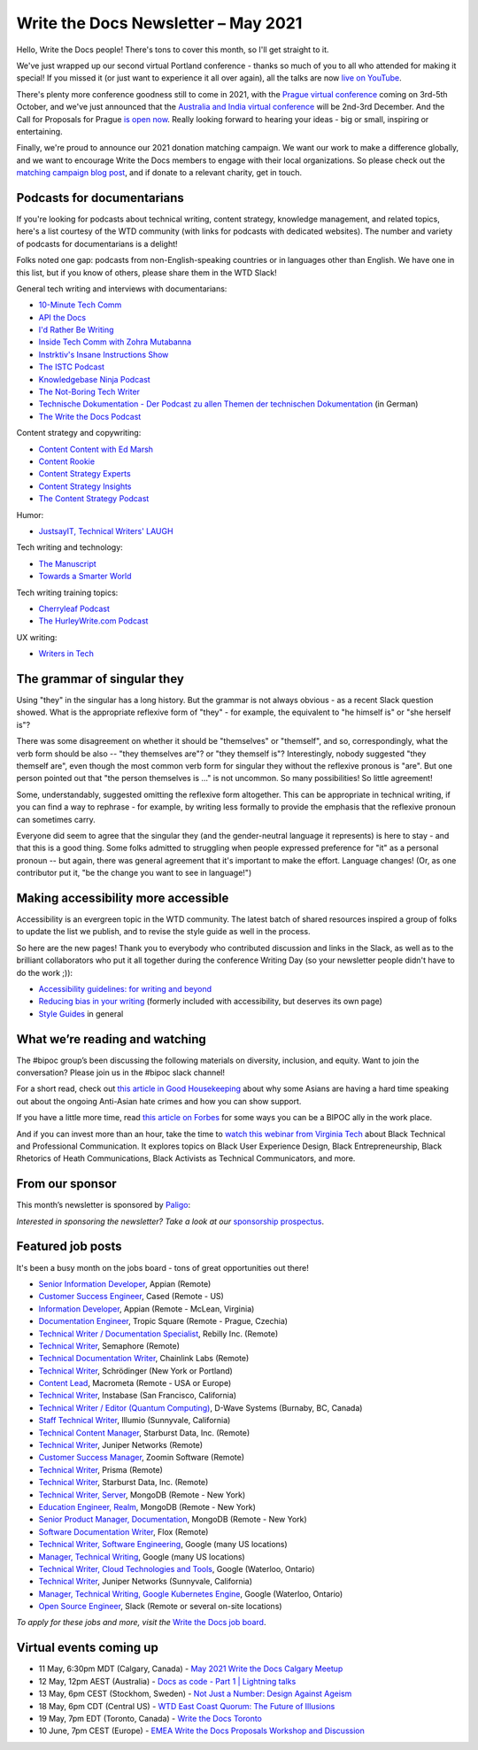 
.. post:: May 04, 2021
   :tags: newsletter

####################################
Write the Docs Newsletter – May 2021
####################################

Hello, Write the Docs people! There's tons to cover this month, so I'll get straight to it.

We've just wrapped up our second virtual Portland conference - thanks so much of you to all who attended for making it special! If you missed it (or just want to experience it all over again), all the talks are now `live on YouTube <https://www.youtube.com/playlist?list=PLZAeFn6dfHpkCk5Fw5yLFGTqd1OJoaXhR>`__.

There's plenty more conference goodness still to come in 2021, with the `Prague virtual conference </conf/prague/2021>`__ coming on 3rd-5th October, and we've just announced that the `Australia and India virtual conference </conf/australia/2021/news/welcome/>`__ will be 2nd-3rd December. And the Call for Proposals for Prague `is open now </conf/prague/2021/news/cfp-open/>`__. Really looking forward to hearing your ideas - big or small, inspiring or entertaining.

Finally, we're proud to announce our 2021 donation matching campaign. We want our work to make a difference globally, and we want to encourage Write the Docs members to engage with their local organizations. So please check out the `matching campaign blog post </blog/2021-matching-campaign/>`__, and if donate to a relevant charity, get in touch.

---------------------------
Podcasts for documentarians
---------------------------

If you're looking for podcasts about technical writing, content strategy, knowledge management, and related topics, here's a list courtesy of the WTD community (with links for podcasts with dedicated websites). The number and variety of podcasts for documentarians is a delight!

Folks noted one gap: podcasts from non-English-speaking countries or in languages other than English. We have one in this list, but if you know of others, please share them in the WTD Slack!

General tech writing and interviews with documentarians:

- `10-Minute Tech Comm <https://www.podbean.com/podcast-detail/36ttb-52a6a/10-Minute-Tech-Comm-Podcast>`__
- `API the Docs <https://anchor.fm/api-the-docs-podcast>`_
- `I'd Rather Be Writing <https://idratherbewriting.com/category-podcasts/>`_
- `Inside Tech Comm with Zohra Mutabanna <https://www.insidetechcomm.show/>`_
- `Instrktiv's Insane Instructions Show <https://instrktiv.com/en/blog/podcast/>`__
- `The ISTC Podcast <https://istc.org.uk/homepage/publications-and-resources/>`__
- `Knowledgebase Ninja Podcast <https://document360.com/podcast/>`_
- `The Not-Boring Tech Writer <https://www.thenotboringtechwriter.com/>`_
- `Technische Dokumentation - Der Podcast zu allen Themen der technischen Dokumentation <https://technischedokupodcast.podigee.io/>`_ (in German)
- `The Write the Docs Podcast <https://podcast.writethedocs.org/>`_

Content strategy and copywriting:

- `Content Content with Ed Marsh <http://edmarsh.com/content-content-podcast/>`_
- `Content Rookie <https://contentrookiepod.com/>`_
- `Content Strategy Experts <https://www.scriptorium.com/content-strategy-experts-podcast/>`_
- `Content Strategy Insights <https://ellessmedia.com/csi/>`_
- `The Content Strategy Podcast <https://www.contentstrategy.com/podcast>`_

Humor:

- `JustsayIT, Technical Writers' LAUGH <http://www.justsayit.ca/Content/Home.htm>`__

Tech writing and technology:

- `The Manuscript <https://themanuscript.co/>`_
- `Towards a Smarter World <https://simplea.com/Treasury/Podcasts>`_

Tech writing training topics:

- `Cherryleaf Podcast <https://www.cherryleaf.com/podcast/>`_
- `The HurleyWrite.com Podcast <https://podbay.fm/p/the-hurleywritecom-podcast>`__

UX writing:

- `Writers in Tech <https://writers-in-tech.simplecast.com/>`__

----------------------------
The grammar of singular they
----------------------------

Using "they" in the singular has a long history. But the grammar is not always obvious - as a recent Slack question showed. What is the appropriate reflexive form of "they" - for example, the equivalent to "he himself is" or "she herself is"?

There was some disagreement on whether it should be "themselves" or "themself", and so, correspondingly, what the verb form should be also -- "they themselves are"? or "they themself is"? Interestingly, nobody suggested "they themself are", even though the most common verb form for singular they without the reflexive pronous is "are". But one person pointed out that "the person themselves is ..." is not uncommon. So many possibilities! So little agreement!

Some, understandably, suggested omitting the reflexive form altogether. This can be appropriate in technical writing, if you can find a way to rephrase - for example, by writing less formally to provide the emphasis that the reflexive pronoun can sometimes carry.

Everyone did seem to agree that the singular they (and the gender-neutral language it represents) is here to stay - and that this is a good thing. Some folks admitted to struggling when people expressed preference for "it" as a personal pronoun -- but again, there was general agreement that it's important to make the effort. Language changes! (Or, as one contributor put it, "be the change you want to see in language!")

------------------------------------
Making accessibility more accessible
------------------------------------

Accessibility is an evergreen topic in the WTD community. The latest batch of shared resources inspired a group of folks to update the list we publish, and to revise the style guide as well in the process.

So here are the new pages! Thank you to everybody who contributed discussion and links in the Slack, as well as to the brilliant collaborators who put it all together during the conference Writing Day (so your newsletter people didn't have to do the work ;)):

* `Accessibility guidelines: for writing and beyond <https://www.writethedocs.org/guide/writing/accessibility/>`_
* `Reducing bias in your writing <https://www.writethedocs.org/guide/writing/reducing-bias/>`_ (formerly included with accessibility, but deserves its own page)
* `Style Guides <https://www.writethedocs.org/guide/writing/style-guides/>`_ in general

-------------------------------
What we’re reading and watching
-------------------------------

The #bipoc group’s been discussing the following materials on diversity, inclusion, and equity. Want to join the conversation? Please join us in the #bipoc slack channel!

For a short read, check out `this article in Good Housekeeping <https://www.goodhousekeeping.com/life/a35630674/how-to-support-asian-american-community-hate-crimes-violence/>`__ about why some Asians are having a hard time speaking out about the ongoing Anti-Asian hate crimes and how you can show support.

If you have a little more time, read `this article on Forbes <https://www.forbes.com/sites/andreahill/2021/04/18/bias-interruptus-how-to-go-beyond-just-talking-about-being-an-ally/?sh=52dd1c9f4fed>`__ for some ways you can be a BIPOC ally in the work place. 

And if you can invest more than an hour, take the time to `watch this webinar from Virginia Tech <https://vtechworks.lib.vt.edu/handle/10919/101571>`__ about Black Technical and Professional Communication. It explores topics on Black User Experience Design, Black Entrepreneurship, Black Rhetorics of Heath Communications, Black Activists as Technical Communicators, and more.

----------------
From our sponsor
----------------

This month’s newsletter is sponsored by `Paligo <https://bit.ly/3fuibKK>`__:

.. raw:: html

    <hr>
    <table width="100%" border="0" cellspacing="0" cellpadding="0" style="width:100%; max-width: 600px;">
      <tbody>
        <tr>
          <td width="75%">
              <p>
              <a href="https://bit.ly/3fuibKK">Paligo is an all-in-one cloud-based CCMS platform.</a> Authoring, versioning, branching, release workflows, publishing, translation management, and more - all updated continuously in the cloud. No more worrying about locally installed software and deployment!
              </p>

              <p>
              Read the case study: <a href="https://bit.ly/2UV2uCQ">https://bit.ly/2UV2uCQ</a>
              </p>
          </td>
          <td width="25%">
            <a href="https://bit.ly/3fuibKK">
              <img style="margin-left: 15px;" alt="Paligo" src="/_static/img/sponsors/paligo.png">
            </a>
          </td>
        </tr>
      </tbody>
    </table>
    <hr>

*Interested in sponsoring the newsletter? Take a look at our* `sponsorship prospectus </sponsorship/newsletter/>`__.

------------------
Featured job posts
------------------

It's been a busy month on the jobs board - tons of great opportunities out there!

- `Senior Information Developer <https://jobs.writethedocs.org/job/214/senior-information-developer/>`__, Appian (Remote)
- `Customer Success Engineer <https://jobs.writethedocs.org/job/334/customer-success-engineer/>`__, Cased (Remote - US)
- `Information Developer <https://jobs.writethedocs.org/job/336/information-developer/>`__, Appian (Remote - McLean, Virginia)
- `Documentation Engineer <https://jobs.writethedocs.org/job/337/documentation-engineer/>`__, Tropic Square (Remote - Prague, Czechia)
- `Technical Writer / Documentation Specialist <https://jobs.writethedocs.org/job/340/technical-writer-documentation-specialist/>`__, Rebilly Inc. (Remote)
- `Technical Writer <https://jobs.writethedocs.org/job/341/technical-writer/>`__, Semaphore (Remote)
- `Technical Documentation Writer <https://jobs.writethedocs.org/job/342/technical-documentation-writer/>`__, Chainlink Labs (Remote)
- `Technical Writer <https://jobs.writethedocs.org/job/345/technical-writer/>`__, Schrödinger (New York or Portland)
- `Content Lead <https://jobs.writethedocs.org/job/346/content-lead/>`__, Macrometa (Remote - USA or Europe)
- `Technical Writer <https://jobs.writethedocs.org/job/343/technical-writer/>`__, Instabase (San Francisco, California)
- `Technical Writer / Editor (Quantum Computing) <https://jobs.writethedocs.org/job/349/technical-writer-editor-quantum-computing-burnaby-bc-canada/>`__, D-Wave Systems (Burnaby, BC, Canada)
- `Staff Technical Writer <https://jobs.writethedocs.org/job/351/staff-technical-writer/>`__, Illumio (Sunnyvale, California)
- `Technical Content Manager <https://jobs.writethedocs.org/job/350/technical-content-manager/>`__, Starburst Data, Inc. (Remote)
- `Technical Writer <https://jobs.writethedocs.org/job/352/technical-writer-remote/>`__, Juniper Networks (Remote)
- `Customer Success Manager <https://jobs.writethedocs.org/job/355/customer-success-manager-at-zoomin-product-technical-documentation-saas-platform/>`__, Zoomin Software (Remote)
- `Technical Writer <https://jobs.writethedocs.org/job/356/technical-writer/>`__, Prisma (Remote)
- `Technical Writer <https://jobs.writethedocs.org/job/357/technical-writer-remote-opportunity/>`__, Starburst Data, Inc. (Remote)
- `Technical Writer, Server <https://jobs.writethedocs.org/job/358/technical-writer-server/>`__, MongoDB (Remote - New York)
- `Education Engineer, Realm <https://jobs.writethedocs.org/job/359/education-engineer-realm/>`__, MongoDB (Remote - New York)
- `Senior Product Manager, Documentation <https://jobs.writethedocs.org/job/360/senior-product-manager-documentation/>`__, MongoDB (Remote - New York)
- `Software Documentation Writer <https://jobs.writethedocs.org/job/361/software-documentation-writer/>`__, Flox (Remote)
- `Technical Writer, Software Engineering <https://jobs.writethedocs.org/job/362/technical-writer-software-engineering-us-openings/>`__, Google (many US locations)
- `Manager, Technical Writing <https://jobs.writethedocs.org/job/363/manager-technical-writing-us-openings/>`__, Google (many US locations)
- `Technical Writer, Cloud Technologies and Tools <https://jobs.writethedocs.org/job/364/technical-writer-cloud-technologies-and-tools/>`__, Google (Waterloo, Ontario)
- `Technical Writer <https://jobs.writethedocs.org/job/366/technical-writer/>`__, Juniper Networks (Sunnyvale, California)
- `Manager, Technical Writing, Google Kubernetes Engine <https://jobs.writethedocs.org/job/365/manager-technical-writing-google-kubernetes-engine/>`__, Google (Waterloo, Ontario)
- `Open Source Engineer <https://jobs.writethedocs.org/job/367/open-source-engineer/>`__, Slack (Remote or several on-site locations)

*To apply for these jobs and more, visit the* `Write the Docs job board <https://jobs.writethedocs.org/>`_.

------------------------
Virtual events coming up
------------------------

- 11 May, 6:30pm MDT (Calgary, Canada) - `May 2021 Write the Docs Calgary Meetup <https://www.meetup.com/wtd-calgary/events/277781688/>`__
- 12 May, 12pm AEST (Australia) - `Docs as code - Part 1 | Lightning talks <https://www.meetup.com/Write-the-Docs-Australia/events/276294710/>`__
- 13 May, 6pm CEST (Stockhom, Sweden) - `Not Just a Number: Design Against Ageism <https://www.meetup.com/Write-the-Docs-Stockholm/events/277876740/>`__
- 18 May, 6pm CDT (Central US) - `WTD East Coast Quorum: The Future of Illusions <https://www.meetup.com/WriteTheDocs-ATX-Meetup/events/277820524/>`__
- 19 May, 7pm EDT (Toronto, Canada) - `Write the Docs Toronto <https://www.meetup.com/Write-the-Docs-Toronto/events/mnpqgsycchbzb/>`__
- 10 June, 7pm CEST (Europe) - `EMEA Write the Docs Proposals Workshop and Discussion <https://www.meetup.com/Write-the-Docs-Barcelona/events/277872444/>`__
